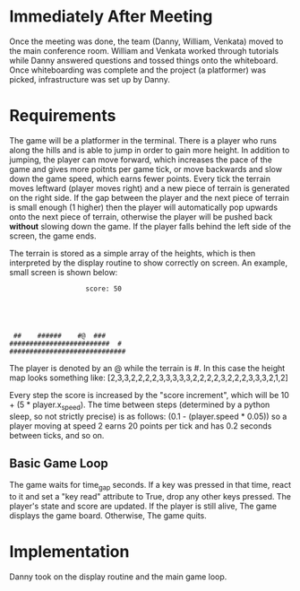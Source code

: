 
* Immediately After Meeting
Once the meeting was done, the team (Danny, William, Venkata) moved to the main conference room. William and Venkata worked through tutorials while Danny answered questions and tossed things onto the whiteboard. Once whiteboarding was complete and the project (a platformer) was picked, infrastructure was set up by Danny.

* Requirements
The game will be a platformer in the terminal. There is a player who runs along the hills and is able to jump in order to gain more height. In addition to jumping, the player can move forward, which increases the pace of the game and gives more poitnts per game tick, or move backwards and slow down the game speed, which earns fewer points. Every tick the terrain moves leftward (player moves right) and a new piece of terrain is generated on the right side. If the gap between the player and the next piece of terrain is small enough (1 higher) then the player will automatically pop upwards onto the next piece of terrain, otherwise the player will be pushed back *without* slowing down the game. If the player falls behind the left side of the screen, the game ends.

The terrain is stored as a simple array of the heights, which is then interpreted by the display routine to show correctly on screen. An example, small screen is shown below:
#+BEGIN_SRC
                   score: 50





 ##    ######    #@  ###
#########################  # 
#############################
#+END_SRC

The player is denoted by an @ while the terrain is #.
In this case the height map looks something like:
[2,3,3,2,2,2,2,3,3,3,3,3,2,2,2,2,3,2,2,2,3,3,3,2,1,2]


Every step the score is increased by the "score increment", which will be 10 + (5 * player.x_speed).
The time between steps (determined by a python sleep, so not strictly precise) is as follows: (0.1 - (player.speed * 0.05)) so a player moving at speed 2 earns 20 points per tick and has 0.2 seconds between ticks, and so on.

** Basic Game Loop
The game waits for time_gap seconds.
If a key was pressed in that time, react to it and set a "key read" attribute to True, drop any other keys pressed.
The player's state and score are updated.
If the player is still alive,
The game displays the game board.
Otherwise,
The game quits.
* Implementation
Danny took on the display routine and the main game loop.
